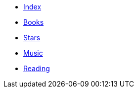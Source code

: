 * xref:index.adoc[Index]
* xref:books.adoc[Books]
* xref:stars.adoc[Stars]
* xref:music.adoc[Music]
* xref:reading.adoc[Reading]
